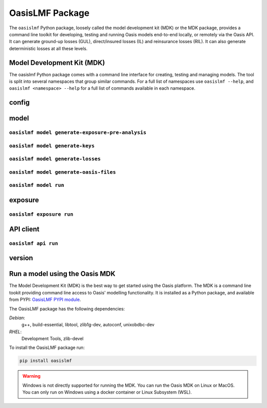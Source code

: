 OasisLMF Package
================

The ``oasislmf`` Python package, loosely called the model development kit (MDK) or the MDK package, provides a command line 
toolkit for developing, testing and running Oasis models end-to-end locally, or remotely via the Oasis API. It can generate 
ground-up losses (GUL), direct/insured losses (IL) and reinsurance losses (RIL). It can also generate deterministic losses 
at all these levels.

Model Development Kit (MDK)
---------------------------

The oasislmf Python package comes with a command line interface for creating, testing and managing models.
The tool is split into several namespaces that group similar commands. 
For a full list of namespaces use ``oasislmf --help``, and ``oasislmf <namespace> --help`` for a full list of commands 
available in each namespace.

config
------

.. autocli:: oasislmf.cli.config.ConfigCmd
   :noindex:


model
-----


``oasislmf model generate-exposure-pre-analysis``
^^^^^^^^^^^^^^^^^^^^^^^^^^^^^^^^

.. autocli:: oasislmf.cli.model.GenerateExposurePreAnalysisCmd
   :noindex:


``oasislmf model generate-keys``
^^^^^^^^^^^^^^^^^^^^^^^^^^^^^^^^

.. autocli:: oasislmf.cli.model.GenerateKeysCmd
   :noindex:

``oasislmf model generate-losses``
^^^^^^^^^^^^^^^^^^^^^^^^^^^^^^^^^^

.. autocli:: oasislmf.cli.model.GenerateLossesCmd
   :noindex:

``oasislmf model generate-oasis-files``
^^^^^^^^^^^^^^^^^^^^^^^^^^^^^^^^^^^^^^^

.. autocli:: oasislmf.cli.model.GenerateOasisFilesCmd
   :noindex:

``oasislmf model run``
^^^^^^^^^^^^^^^^^^^^^^

.. autocli:: oasislmf.cli.model.RunCmd
   :noindex:

exposure
--------

``oasislmf exposure run``
^^^^^^^^^^^^^^^^^^^^^^^^^

.. autocli:: oasislmf.cli.model.RunCmd
   :noindex:

API client 
----------

``oasislmf api run``
^^^^^^^^^^^^^^^^^^^^^^^^^

.. autocli:: oasislmf.cli.api.RunApiCmd
   :noindex:



version
-------

.. autocli:: oasislmf.cli.version.VersionCmd
   :noindex:




Run a model using the Oasis MDK 
-------------------------------

The Model Development Kit (MDK) is the best way to get started using the Oasis platform.
The MDK is a command line tookit providing command line access to Oasis' modelling functionality. 
It is installed as a Python package, and available from PYPI: `OasisLMF PYPI module <https://pypi.python.org/pypi/oasislmf>`_.

The OasisLMF package has the following dependencies:

*Debian*: 
    g++, build-essential, libtool, zlib1g-dev, autoconf, unixobdbc-dev
*RHEL*:
    Development Tools, zlib-devel

To install the OasisLMF package run:

.. code-block:: python

    pip install oasislmf

.. warning:: Windows is not directly supported for running the MDK.
    You can run the Oasis MDK on Linux or MacOS.
    You can only run on Windows using a docker container or Linux Subsystem (WSL).

